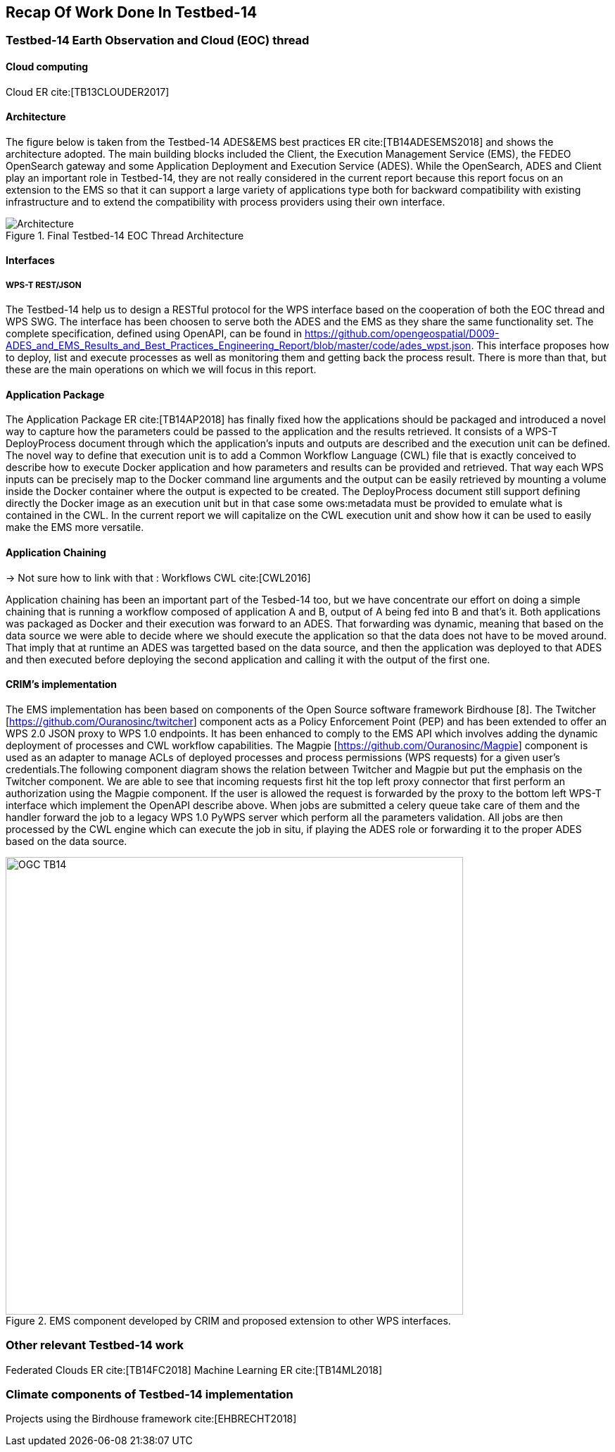 [[Tb14Recap]]
== Recap Of Work Done In Testbed-14

=== Testbed-14 Earth Observation and Cloud (EOC) thread
==== Cloud computing
Cloud ER cite:[TB13CLOUDER2017]


==== Architecture

The figure below is taken from the Testbed-14 ADES&EMS best practices ER cite:[TB14ADESEMS2018] and shows the architecture adopted. The main building blocks included the Client, the Execution Management  Service (EMS), the FEDEO OpenSearch gateway and some Application Deployment and Execution Service (ADES). While the OpenSearch, ADES and Client play an important role in Testbed-14, they are not really considered in the current report because this report focus on an extension to the EMS so that it can support a large variety of applications type both for backward compatibility with existing infrastructure and to extend the compatibility with process providers using their own interface.

[#img_architecture,reftext='Figure {counter:figure-num}']
image::images/Architecture.png[title="Final Testbed-14 EOC Thread Architecture"]

==== Interfaces
===== WPS-T REST/JSON

The Testbed-14 help us to design a RESTful protocol for the WPS interface based on the cooperation of both the EOC thread and WPS SWG. The interface has been choosen to serve both the ADES and the EMS as they share the same functionality set. The complete specification, defined using OpenAPI, can be found in https://github.com/opengeospatial/D009-ADES_and_EMS_Results_and_Best_Practices_Engineering_Report/blob/master/code/ades_wpst.json. This interface proposes how to deploy, list and execute processes as well as monitoring them and getting back the process result. There is more than that, but these are the main operations on which we will focus in this report.

==== Application Package

The Application Package ER cite:[TB14AP2018] has finally fixed how the applications should be packaged and introduced a novel way to capture how the parameters could be passed to the application and the results retrieved. It consists of a WPS-T DeployProcess document through which the application’s inputs and outputs are described and the execution unit can be defined. The novel way to define that execution unit is to add a Common Workflow Language (CWL) file that is exactly conceived to describe how to execute Docker application and how parameters and results can be provided and retrieved. That way each WPS inputs can be precisely map to the Docker command line arguments and the output can be easily retrieved by mounting a volume inside the Docker container where the output is expected to be created. The DeployProcess document still support defining directly the Docker image as an execution unit   but in that case some ows:metadata must be provided to emulate what is contained in the CWL. In the current report we will capitalize on the CWL execution unit and show how it can be used to easily make the EMS more versatile.

==== Application Chaining
-> Not sure how to link with that : Workflows CWL cite:[CWL2016]

Application chaining has been an important part of the Tesbed-14 too, but we have concentrate our effort on doing a simple chaining that is running a workflow composed of application A and B, output of A being fed into B and that's it. Both applications was packaged as Docker and their execution was forward to an ADES. That forwarding was dynamic, meaning that based on the data source we were able to decide where we should execute the application so that the data does not have to be moved around. That imply that at runtime an ADES was targetted based on the data source, and then the application was deployed to that ADES and then executed before deploying the second application and calling it with the output of the first one.

==== CRIM's implementation

The EMS implementation has been based on components of the Open Source software framework Birdhouse [8]. The Twitcher [https://github.com/Ouranosinc/twitcher] component acts as a Policy Enforcement Point (PEP) and has been extended to offer an WPS 2.0 JSON proxy to WPS 1.0 endpoints. It has been enhanced to comply to the EMS API which involves adding the dynamic deployment of processes and CWL workflow capabilities. The Magpie [https://github.com/Ouranosinc/Magpie] component is used as an adapter to manage ACLs of deployed processes and process permissions (WPS requests) for a given user’s credentials.The following component diagram shows the relation between Twitcher and Magpie but put the emphasis on the Twitcher component. We are able to see that incoming requests first hit the top left proxy connector that first perform an authorization using the Magpie component. If the user is allowed the request is forwarded by the proxy to the bottom left WPS-T interface which implement the OpenAPI describe above. When jobs are submitted a celery queue take care of them and the handler forward the job to a legacy WPS 1.0 PyWPS server which perform all the parameters validation. All jobs are then processed by the CWL engine which can execute the job in situ, if playing the ADES role or forwarding it to the proper ADES based on the data source.

.EMS component developed by CRIM and proposed extension to other WPS interfaces.
image::images/OGC_TB14.png[width=650,align="center"]

=== Other relevant Testbed-14 work
Federated Clouds ER cite:[TB14FC2018]
Machine Learning ER cite:[TB14ML2018]

=== Climate components of Testbed-14 implementation
Projects using the Birdhouse framework cite:[EHBRECHT2018]

